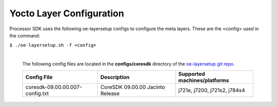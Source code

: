**************************
Yocto Layer Configuration
**************************

Processor SDK uses the following oe-layersetup configs to configure the
meta layers. These are the <config> used in the command:

``$ ./oe-layersetup.sh -f <config>``


    |
    | The following config files are located in the **configs/coresdk**
      directory of the `oe-layersetup git repo <https://git.ti.com/cgit/arago-project/oe-layersetup/>`_.

    +-----------------------------------+---------------------------------------+-----------------------------------------------+
    | Config File                       | Description				| Supported machines/platforms			|
    +===================================+=======================================+===============================================+
    |  coresdk-09.00.00.007-config.txt  | CoreSDK 09.00.00 Jacinto Release	| j721e, j7200, j721s2, j784s4			|
    +-----------------------------------+---------------------------------------+-----------------------------------------------+

